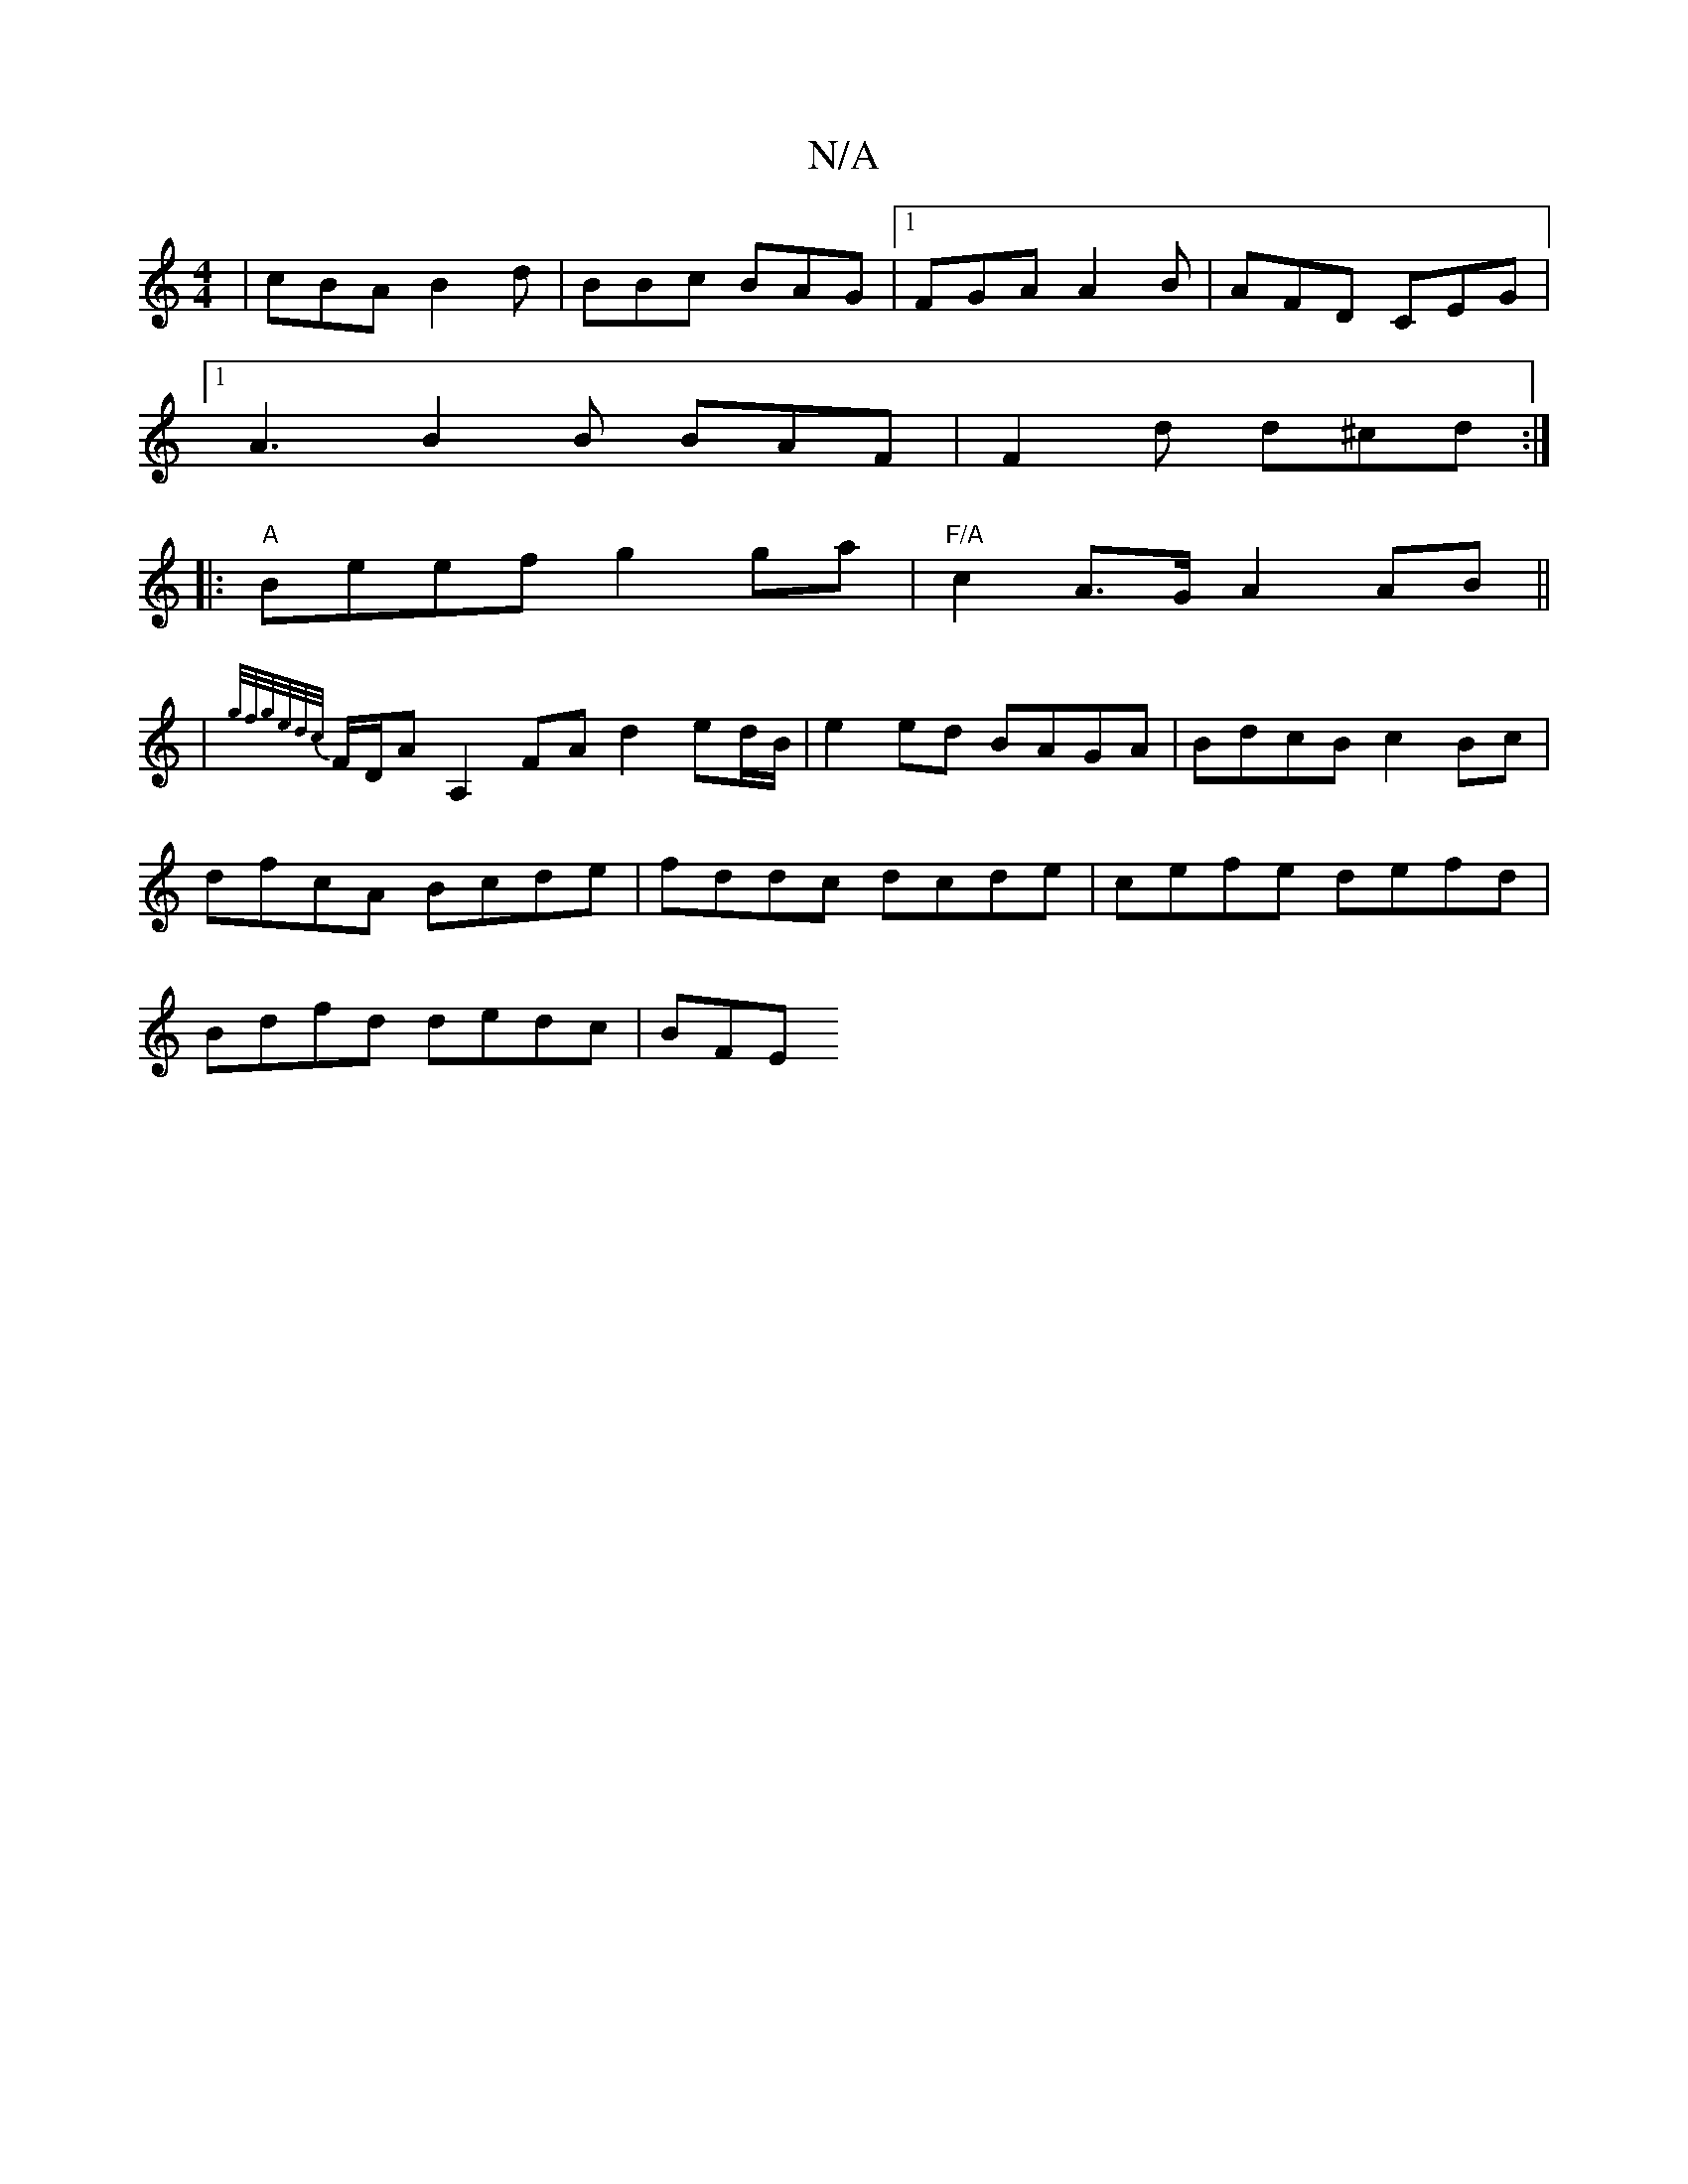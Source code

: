 X:1
T:N/A
M:4/4
R:N/A
K:Cmajor
|cBA B2d|BBc BAG|1 FGA A2B|AFD CEG|
[1 A3 B2B BAF|F2d d^cd:|
|:"A"Beef g2ga|"F/A"c2 A>G A2 AB||
|{g/f/g/e/d/c/}F/D/A A,2 FA d2 ed/B/|e2 ed BAGA|BdcB c2 Bc|
dfcA Bcde|fddc dcde|cefe defd|
Bdfd dedc|BFE